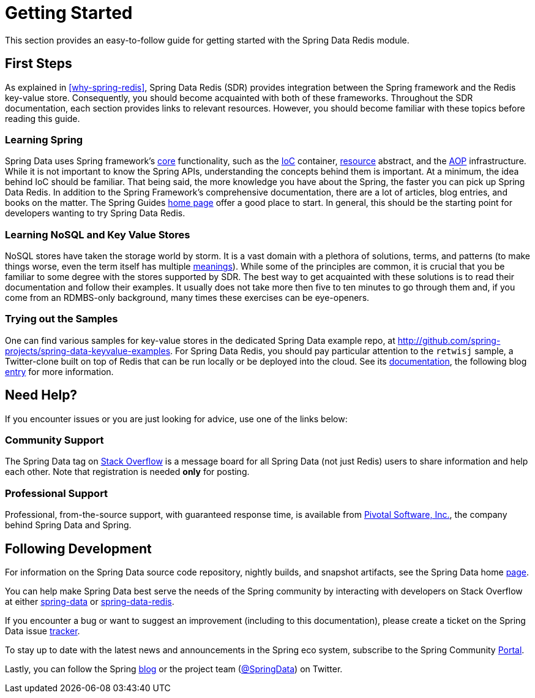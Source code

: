 [[get-started]]
= Getting Started

This section provides an easy-to-follow guide for getting started with the Spring Data Redis module.

[[get-started:first-steps]]
== First Steps

As explained in <<why-spring-redis>>, Spring Data Redis (SDR) provides integration between the Spring framework and the Redis key-value store. Consequently, you should become acquainted with both of these frameworks. Throughout the SDR documentation, each section provides links to relevant resources. However, you should become familiar with these topics before reading this guide.

[[get-started:first-steps:spring]]
=== Learning Spring

Spring Data uses Spring framework's http://docs.spring.io/spring/docs/{springVersion}/spring-framework-reference/core.html[core] functionality, such as the http://docs.spring.io/spring/docs/{springVersion}/spring-framework-reference/core.html[IoC] container, http://docs.spring.io/spring/docs/{springVersion}/spring-framework-reference/core.html#resources[resource] abstract, and the http://docs.spring.io/spring/docs/{springVersion}/spring-framework-reference/core.html#aop[AOP] infrastructure. While it is not important to know the Spring APIs, understanding the concepts behind them is important. At a minimum, the idea behind IoC should be familiar. That being said, the more knowledge you have about the Spring, the faster you can pick up Spring Data Redis. In addition to the Spring Framework's comprehensive documentation, there are a lot of articles, blog entries, and books on the matter. The Spring Guides http://spring.io/guides[home page] offer a good place to start. In general, this should be the starting point for developers wanting to try Spring Data Redis.

[[get-started:first-steps:nosql]]
=== Learning NoSQL and Key Value Stores

NoSQL stores have taken the storage world by storm. It is a vast domain with a plethora of solutions, terms, and patterns (to make things worse, even the term itself has multiple http://www.google.com/search?q=nosoql+acronym[meanings]). While some of the principles are common, it is crucial that you be familiar to some degree with the stores supported by SDR. The best way to get acquainted with these solutions is to read their documentation and follow their examples. It usually does not take more then five to ten minutes to go through them and, if you come from an RDMBS-only background, many times these exercises can be eye-openers.

[[get-started:first-steps:samples]]
=== Trying out the Samples

One can find various samples for key-value stores in the dedicated Spring Data example repo, at https://github.com/spring-projects/spring-data-keyvalue-examples[http://github.com/spring-projects/spring-data-keyvalue-examples]. For Spring Data Redis, you should pay particular attention to the `retwisj` sample, a Twitter-clone built on top of Redis that can be run locally or be deployed into the cloud. See its http://static.springsource.org/spring-data/data-keyvalue/examples/retwisj/current/[documentation], the following blog http://blog.springsource.com/2011/04/27/getting-started-redis-spring-cloud-foundry/[entry] for more information.

[[get-started:help]]
== Need Help?

If you encounter issues or you are just looking for advice, use one of the links below:

[[get-started:help:community]]
=== Community Support

The Spring Data tag on http://stackoverflow.com/questions/tagged/spring-data[Stack Overflow] is a message board for all Spring Data (not just Redis) users to share information and help each other. Note that registration is needed *only* for posting.

[[get-started:help:professional]]
=== Professional Support

Professional, from-the-source support, with guaranteed response time, is available from http://www.pivotal.io/[Pivotal Software, Inc.], the company behind Spring Data and Spring.

[[get-started:up-to-date]]
== Following Development

For information on the Spring Data source code repository, nightly builds, and snapshot artifacts, see the Spring Data home http://spring.io/spring-data[page].

You can help make Spring Data best serve the needs of the Spring community by interacting with developers on Stack Overflow at either
http://stackoverflow.com/questions/tagged/spring-data[spring-data] or http://stackoverflow.com/questions/tagged/spring-data-redis[spring-data-redis].

If you encounter a bug or want to suggest an improvement (including to this documentation), please create a ticket on the Spring Data issue https://jira.spring.io/browse/DATAREDIS[tracker].

To stay up to date with the latest news and announcements in the Spring eco system, subscribe to the Spring Community http://spring.io/[Portal].

Lastly, you can follow the Spring http://spring.io/blog/[blog] or the project team (http://twitter.com/SpringData[@SpringData]) on Twitter.
